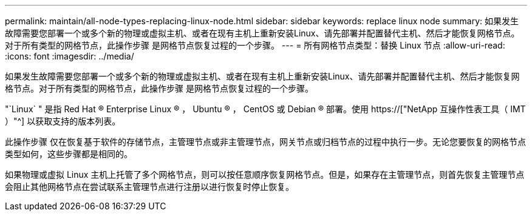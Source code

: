 ---
permalink: maintain/all-node-types-replacing-linux-node.html 
sidebar: sidebar 
keywords: replace linux node 
summary: 如果发生故障需要您部署一个或多个新的物理或虚拟主机、或者在现有主机上重新安装Linux、请先部署并配置替代主机、然后才能恢复网格节点。对于所有类型的网格节点，此操作步骤 是网格节点恢复过程的一个步骤。 
---
= 所有网格节点类型：替换 Linux 节点
:allow-uri-read: 
:icons: font
:imagesdir: ../media/


[role="lead"]
如果发生故障需要您部署一个或多个新的物理或虚拟主机、或者在现有主机上重新安装Linux、请先部署并配置替代主机、然后才能恢复网格节点。对于所有类型的网格节点，此操作步骤 是网格节点恢复过程的一个步骤。

"`Linux` " 是指 Red Hat ® Enterprise Linux ® ， Ubuntu ® ， CentOS 或 Debian ® 部署。使用 https://["NetApp 互操作性表工具（ IMT ）"^] 以获取支持的版本列表。

此操作步骤 仅在恢复基于软件的存储节点，主管理节点或非主管理节点，网关节点或归档节点的过程中执行一步。无论您要恢复的网格节点类型如何，这些步骤都是相同的。

如果物理或虚拟 Linux 主机上托管了多个网格节点，则可以按任意顺序恢复网格节点。但是，如果存在主管理节点，则首先恢复主管理节点会阻止其他网格节点在尝试联系主管理节点进行注册以进行恢复时停止恢复。
